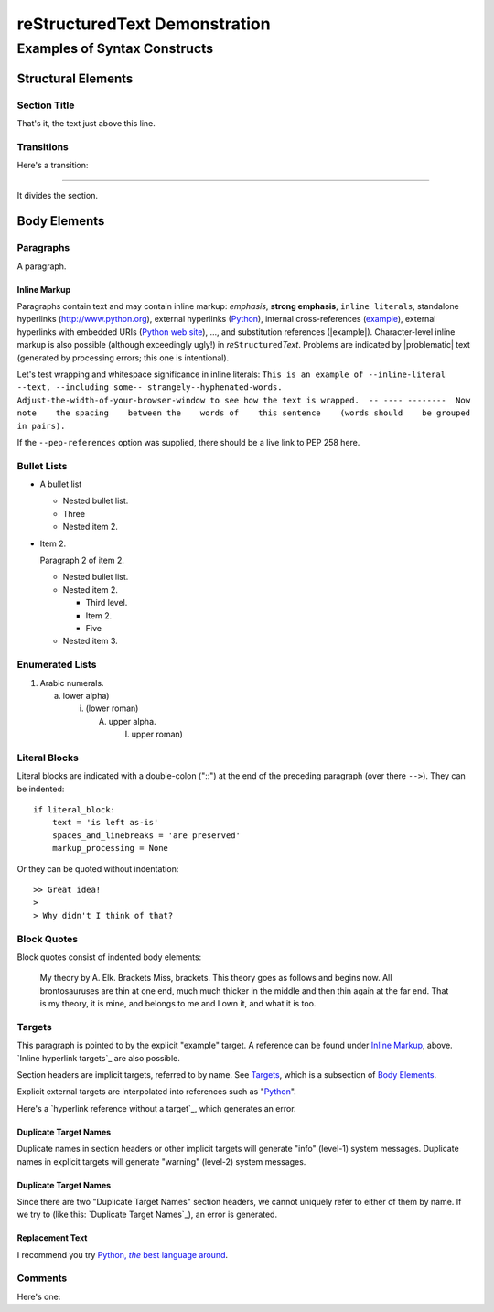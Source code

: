 .. This is demo.txt from the docutils project, stripped from any syntax that is
   not yet supported by structEd.
   (original: https://docutils.sourceforge.io/docs/user/rst/demo.txt)


reStructuredText Demonstration
==============================

.. Above is the document title, and below is the subtitle.
   They are transformed from section titles after parsing.


Examples of Syntax Constructs
-----------------------------


Structural Elements
~~~~~~~~~~~~~~~~~~~


Section Title
"""""""""""""

That's it, the text just above this line.


Transitions
"""""""""""

Here's a transition:

===============================================================================

It divides the section.


Body Elements
~~~~~~~~~~~~~


Paragraphs
""""""""""

A paragraph.


Inline Markup
+++++++++++++

Paragraphs contain text and may contain inline markup: *emphasis*, **strong
emphasis**, ``inline literals``, standalone hyperlinks (http://www.python.org),
external hyperlinks (Python_), internal cross-references (example_), external
hyperlinks with embedded URIs (`Python web site <http://www.python.org>`__),
..., and substitution references (|example|). Character-level inline markup is
also possible (although exceedingly ugly!) in  *re*\ ``Structured``\ *Text*.
Problems are indicated by |problematic| text (generated by processing errors;
this one is intentional).

.. DO NOT RE-WRAP THE FOLLOWING PARAGRAPH!

Let's test wrapping and whitespace significance in inline literals: ``This is
an example of --inline-literal --text, --including some--
strangely--hyphenated-words.  Adjust-the-width-of-your-browser-window to see
how the text is wrapped.  -- ---- --------  Now note    the spacing    between
the    words of    this sentence    (words should    be grouped    in pairs).``

If the ``--pep-references`` option was supplied, there should be a live link to
PEP 258 here.


Bullet Lists
""""""""""""

* A bullet list

  - Nested bullet list.

  - Three

  - Nested item 2.

* Item 2.

  Paragraph 2 of item 2.

  - Nested bullet list.

  - Nested item 2.

    + Third level.

    + Item 2.

    + Five

  - Nested item 3.


Enumerated Lists
""""""""""""""""

1. Arabic numerals.

   a) lower alpha)

      i. (lower roman)

         A) upper alpha.

            I. upper roman)


Literal Blocks
""""""""""""""

Literal blocks are indicated with a double-colon ("::") at the end of the
preceding paragraph (over there ``-->``).  They can be indented:

::

  if literal_block:
      text = 'is left as-is'
      spaces_and_linebreaks = 'are preserved'
      markup_processing = None

Or they can be quoted without indentation:

::

>> Great idea!
>
> Why didn't I think of that?


Block Quotes
""""""""""""

Block quotes consist of indented body elements:

  My theory by A. Elk.  Brackets Miss, brackets.  This theory goes as follows
  and begins now.  All brontosauruses are thin at one end, much much thicker in
  the middle and then thin again at the far end.  That is my theory, it is
  mine, and belongs to me and I own it, and what it is too.


Targets
"""""""

.. _example:

This paragraph is pointed to by the explicit "example" target. A reference can
be found under `Inline Markup`_, above. `Inline hyperlink targets`_ are also
possible.

Section headers are implicit targets, referred to by name. See Targets_, which
is a subsection of `Body Elements`_.

Explicit external targets are interpolated into references such as "Python_".

.. _python: http://www.python.org/

Here's a `hyperlink reference without a target`_, which generates an error.


Duplicate Target Names
++++++++++++++++++++++

Duplicate names in section headers or other implicit targets will generate
"info" (level-1) system messages.  Duplicate names in explicit targets will
generate "warning" (level-2) system messages.


Duplicate Target Names
++++++++++++++++++++++

Since there are two "Duplicate Target Names" section headers, we cannot
uniquely refer to either of them by name.  If we try to (like this: `Duplicate
Target Names`_), an error is generated.


Replacement Text
++++++++++++++++

I recommend you try |Python|_.

.. |Python| replace:: Python, *the* best language around


Comments
""""""""

Here's one:

.. Comments begin with two dots and a space. Anything may
   follow, except for the syntax of footnotes, hyperlink
   targets, directives, or substitution definitions.

   Double-dashes -- "--" -- must be escaped somehow in HTML output.
